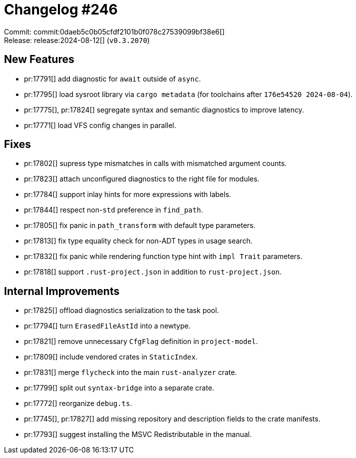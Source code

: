 = Changelog #246
:sectanchors:
:experimental:
:page-layout: post

Commit: commit:0daeb5c0b05cfdf2101b0f078c27539099bf38e6[] +
Release: release:2024-08-12[] (`v0.3.2070`)

== New Features

* pr:17791[] add diagnostic for `await` outside of `async`.
* pr:17795[] load sysroot library via `cargo metadata` (for toolchains after `176e54520 2024-08-04`).
* pr:17775[], pr:17824[] segregate syntax and semantic diagnostics to improve latency.
* pr:17771[] load VFS config changes in parallel.

== Fixes

* pr:17802[] supress type mismatches in calls with mismatched argument counts.
* pr:17823[] attach unconfigured diagnostics to the right file for modules.
* pr:17784[] support inlay hints for more expressions with labels.
* pr:17844[] respect non-`std` preference in `find_path`.
* pr:17805[] fix panic in `path_transform` with default type parameters.
* pr:17813[] fix type equality check for non-ADT types in usage search.
* pr:17832[] fix panic while rendering function type hint with `impl Trait` parameters.
* pr:17818[] support `.rust-project.json` in addition to `rust-project.json`.

== Internal Improvements

* pr:17825[] offload diagnostics serialization to the task pool.
* pr:17794[] turn `ErasedFileAstId` into a newtype.
* pr:17821[] remove unnecessary `CfgFlag` definition in `project-model`.
* pr:17809[] include vendored crates in `StaticIndex`.
* pr:17831[] merge `flycheck` into the main `rust-analyzer` crate.
* pr:17799[] split out `syntax-bridge` into a separate crate.
* pr:17772[] reorganize `debug.ts`.
* pr:17745[], pr:17827[] add missing repository and description fields to the crate manifests.
* pr:17793[] suggest installing the MSVC Redistributable in the manual.
